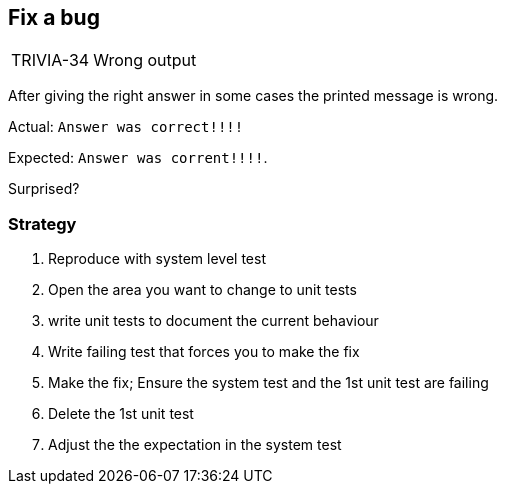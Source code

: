 
== Fix a bug
[horizontal]
TRIVIA-34:: Wrong output

After giving the right answer in some cases the printed message is wrong.

Actual:  `Answer was correct!!!!`

Expected: `Answer was corrent!!!!`.

Surprised?

=== Strategy
. Reproduce with system level test
. Open the area you want to change to unit tests
. write unit tests to document the current behaviour
. Write failing test that forces you to make the fix
. Make the fix; Ensure the system test and the 1st unit test are failing
. Delete the 1st unit test
. Adjust the the expectation in the system test
